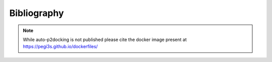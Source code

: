 Bibliography
************

.. Note::

   While auto-p2docking is not published please cite the docker image present at https://pegi3s.github.io/dockerfiles/
